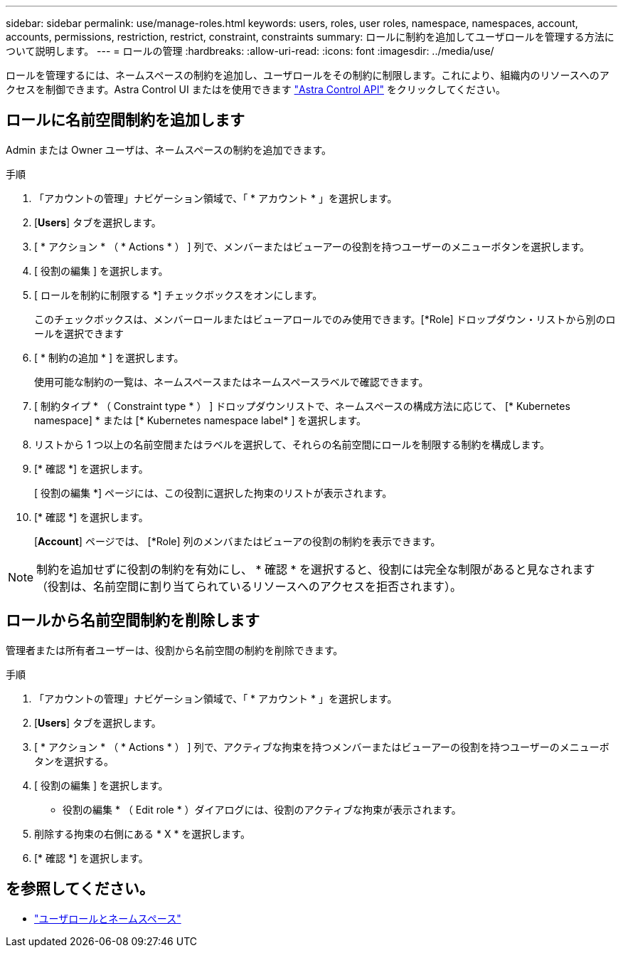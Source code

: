 ---
sidebar: sidebar 
permalink: use/manage-roles.html 
keywords: users, roles, user roles, namespace, namespaces, account, accounts, permissions, restriction, restrict, constraint, constraints 
summary: ロールに制約を追加してユーザロールを管理する方法について説明します。 
---
= ロールの管理
:hardbreaks:
:allow-uri-read: 
:icons: font
:imagesdir: ../media/use/


[role="lead"]
ロールを管理するには、ネームスペースの制約を追加し、ユーザロールをその制約に制限します。これにより、組織内のリソースへのアクセスを制御できます。Astra Control UI またはを使用できます https://docs.netapp.com/us-en/astra-automation/index.html["Astra Control API"^] をクリックしてください。



== ロールに名前空間制約を追加します

Admin または Owner ユーザは、ネームスペースの制約を追加できます。

.手順
. 「アカウントの管理」ナビゲーション領域で、「 * アカウント * 」を選択します。
. [*Users*] タブを選択します。
. [ * アクション * （ * Actions * ） ] 列で、メンバーまたはビューアーの役割を持つユーザーのメニューボタンを選択します。
. [ 役割の編集 ] を選択します。
. [ ロールを制約に制限する *] チェックボックスをオンにします。
+
このチェックボックスは、メンバーロールまたはビューアロールでのみ使用できます。[*Role] ドロップダウン・リストから別のロールを選択できます

. [ * 制約の追加 * ] を選択します。
+
使用可能な制約の一覧は、ネームスペースまたはネームスペースラベルで確認できます。

. [ 制約タイプ * （ Constraint type * ） ] ドロップダウンリストで、ネームスペースの構成方法に応じて、 [* Kubernetes namespace] * または [* Kubernetes namespace label* ] を選択します。
. リストから 1 つ以上の名前空間またはラベルを選択して、それらの名前空間にロールを制限する制約を構成します。
. [* 確認 *] を選択します。
+
[ 役割の編集 *] ページには、この役割に選択した拘束のリストが表示されます。

. [* 確認 *] を選択します。
+
[*Account*] ページでは、 [*Role] 列のメンバまたはビューアの役割の制約を表示できます。




NOTE: 制約を追加せずに役割の制約を有効にし、 * 確認 * を選択すると、役割には完全な制限があると見なされます（役割は、名前空間に割り当てられているリソースへのアクセスを拒否されます）。



== ロールから名前空間制約を削除します

管理者または所有者ユーザーは、役割から名前空間の制約を削除できます。

.手順
. 「アカウントの管理」ナビゲーション領域で、「 * アカウント * 」を選択します。
. [*Users*] タブを選択します。
. [ * アクション * （ * Actions * ） ] 列で、アクティブな拘束を持つメンバーまたはビューアーの役割を持つユーザーのメニューボタンを選択する。
. [ 役割の編集 ] を選択します。
+
* 役割の編集 * （ Edit role * ）ダイアログには、役割のアクティブな拘束が表示されます。

. 削除する拘束の右側にある * X * を選択します。
. [* 確認 *] を選択します。




== を参照してください。

* link:../learn/user-roles-namespaces.html["ユーザロールとネームスペース"]

